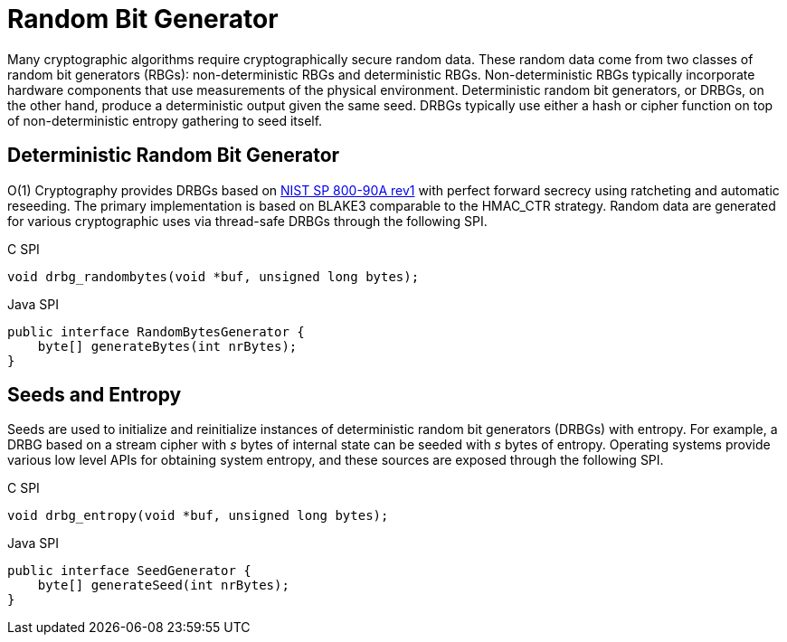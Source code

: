 = Random Bit Generator

Many cryptographic algorithms require cryptographically secure random data.
These random data come from two classes of random bit generators (RBGs): non-deterministic RBGs and deterministic RBGs.
Non-deterministic RBGs typically incorporate hardware components that use measurements of the physical environment.
Deterministic random bit generators, or DRBGs, on the other hand, produce a deterministic output given the same seed.
DRBGs typically use either a hash or cipher function on top of non-deterministic entropy gathering to seed itself.

== Deterministic Random Bit Generator

O(1) Cryptography provides DRBGs based on https://doi.org/10.6028/NIST.SP.800-90Ar1[NIST SP 800-90A rev1] with perfect forward secrecy using ratcheting and automatic reseeding.
The primary implementation is based on BLAKE3 comparable to the HMAC_CTR strategy.
Random data are generated for various cryptographic uses via thread-safe DRBGs through the following SPI.

.C SPI
[source,c]
----
void drbg_randombytes(void *buf, unsigned long bytes);
----

.Java SPI
[source,java]
----
public interface RandomBytesGenerator {
    byte[] generateBytes(int nrBytes);
}
----

== Seeds and Entropy

Seeds are used to initialize and reinitialize instances of deterministic random bit generators (DRBGs) with entropy.
For example, a DRBG based on a stream cipher with _s_ bytes of internal state can be seeded with _s_ bytes of entropy.
Operating systems provide various low level APIs for obtaining system entropy, and these sources are exposed through the following SPI.

.C SPI
[source,c]
----
void drbg_entropy(void *buf, unsigned long bytes);
----

.Java SPI
[source,java]
----
public interface SeedGenerator {
    byte[] generateSeed(int nrBytes);
}
----

